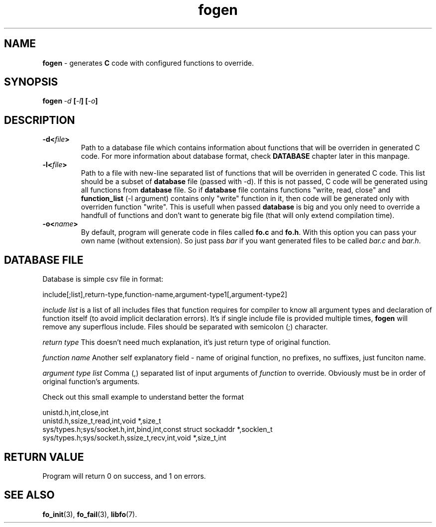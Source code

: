 .TH "fogen" "1" "03 April 2019 (v0.1.0)" "bofc.pl"
.SH NAME
.PP
.B fogen
- generates
.B C
code with configured functions to override.
.SH SYNOPSIS
.PP
.BI fogen\  -d\  [ -l ]\ [ -o ]
.SH DESCRIPTION
.PP
.TP
.BI -d< file >
Path to a database file which contains information about functions that will be
overriden in generated C code.
For more information about database format, check
.B DATABASE
chapter later in this manpage.
.TP
.BI -l< file >
Path to a file with new-line separated list of functions that will be overriden
in generated C code.
This list should be a subset of
.B database
file (passed with -d).
If this is not passed, C code will be generated using all functions from
.B database
file.
So if
.B database
file contains functions "write, read, close" and
.B function_list
(-l argument) contains only "write" function in it, then code will be generated
only with overriden function "write".
This is usefull when passed
.B database
is big and you only need to override a handfull of functions and don't want
to generate big file (that will only extend compilation time).
.TP
.BI -o< name >
By default, program will generate code in files called
.B fo.c
and
.BR fo.h .
With this option you can pass your own name (without extension).
So just pass
.I bar
if you want generated files to be called
.I bar.c
and
.IR bar.h .
.SH "DATABASE FILE"
.PP
Database is simple csv file in format:
.PP
.nf
    include[;list],return-type,function-name,argument-type1[,argument-type2]
.fi
.PP
.I include\ list
is a list of all includes files that function requires for compiler to know
all argument types and declaration of function itself (to avoid implicit
declaration errors).
It's if single include file is provided multiple times,
.B fogen
will remove any superflous include.
Files should be separated with semicolon (;) character.
.PP
.I return\ type
This doesn't need much explanation, it's just return type of original function.
.PP
.I function\ name
Another self explanatory field - name of original function, no prefixes, no
suffixes, just funciton name.
.PP
.I argument\ type\ list
Comma (,) separated list of input arguments of
.I function
to override.
Obviously must be in order of original function's arguments.
.PP
Check out this small example to understand better the format
.PP
.nf
    unistd.h,int,close,int
    unistd.h,ssize_t,read,int,void *,size_t
    sys/types.h;sys/socket.h,int,bind,int,const struct sockaddr *,socklen_t
    sys/types.h;sys/socket.h,ssize_t,recv,int,void *,size_t,int
.fi
.SH RETURN VALUE
.PP
Program will return 0 on success, and 1 on errors.
.SH SEE ALSO
.PP
.BR fo_init (3),
.BR fo_fail (3),
.BR libfo (7).
